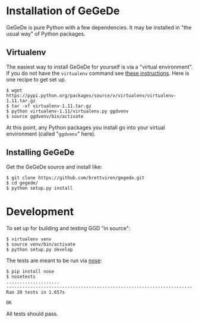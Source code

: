 * Installation of GeGeDe

GeGeDe is pure Python with a few dependencies.  It may be installed in "the usual way" of Python packages.  

** Virtualenv

The easiest way to install GeGeDe for yourself is via a "virtual environment".  If you do not have the  =virtualenv= command see [[http://virtualenv.readthedocs.org/en/latest/virtualenv.html#installation][these instructions]].  Here is one recipe to get set up.

#+BEGIN_EXAMPLE
  $ wget https://pypi.python.org/packages/source/v/virtualenv/virtualenv-1.11.tar.gz
  $ tar -xf virtualenv-1.11.tar.gz
  $ python virtualenv-1.11/virtualenv.py ggdvenv
  $ source ggdvenv/bin/activate
#+END_EXAMPLE

At this point, any Python packages you install go into your virtual environment (called "=ggdvenv=" here).

** Installing GeGeDe

Get the GeGeDe source and install like:

#+BEGIN_EXAMPLE
  $ git clone https://github.com/brettviren/gegede.git
  $ cd gegede/
  $ python setup.py install
#+END_EXAMPLE

* Development

To set up for building and testing GGD "in source":

#+BEGIN_EXAMPLE
  $ virtualenv venv
  $ source venv/bin/activate
  $ python setup.py develop
#+END_EXAMPLE

The tests are meant to be run via [[https://nose.readthedocs.org][nose]]:

#+BEGIN_EXAMPLE
  $ pip install nose
  $ nosetests
  ....................
  ----------------------------------------------------------------------
  Ran 20 tests in 1.657s

  OK
#+END_EXAMPLE

All tests should pass.
